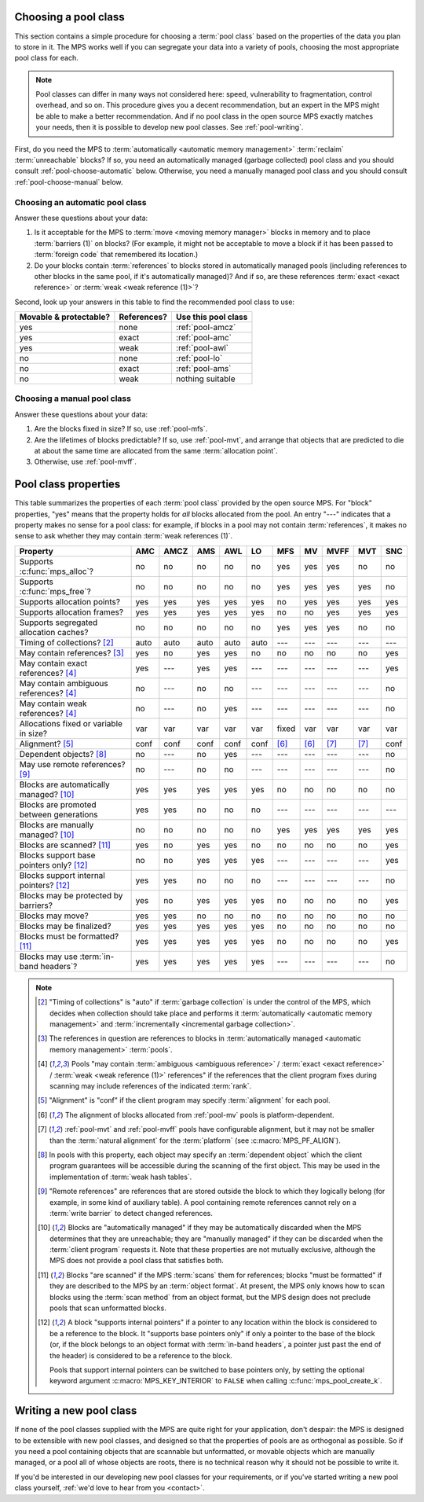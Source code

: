 .. index::
   single: pool class; choosing

.. _pool-choose:

Choosing a pool class
=====================

This section contains a simple procedure for choosing a :term:`pool
class` based on the properties of the data you plan to store in
it. The MPS works well if you can segregate your data into a variety
of pools, choosing the most appropriate pool class for each.

.. note::

    Pool classes can differ in many ways not considered here: speed,
    vulnerability to fragmentation, control overhead, and so on. This
    procedure gives you a decent recommendation, but an expert in the
    MPS might be able to make a better recommendation. And if no pool
    class in the open source MPS exactly matches your needs, then it
    is possible to develop new pool classes. See :ref:`pool-writing`.

First, do you need the MPS to :term:`automatically <automatic memory
management>` :term:`reclaim` :term:`unreachable` blocks? If so, you
need an automatically managed (garbage collected) pool class and you
should consult :ref:`pool-choose-automatic` below.
Otherwise, you need a manually managed pool class and you should
consult :ref:`pool-choose-manual` below.


.. _pool-choose-automatic:

Choosing an automatic pool class
--------------------------------

Answer these questions about your data:

#. Is it acceptable for the MPS to :term:`move <moving memory
   manager>` blocks in memory and to place :term:`barriers (1)` on
   blocks? (For example, it might not be acceptable to move a block if
   it has been passed to :term:`foreign code` that remembered its
   location.)

#. Do your blocks contain :term:`references` to blocks stored in
   automatically managed pools (including references to other blocks
   in the same pool, if it's automatically managed)? And if so, are
   these references :term:`exact <exact reference>` or :term:`weak
   <weak reference (1)>`?

Second, look up your answers in this table to find the recommended
pool class to use:

======================  ===========  ===================
Movable & protectable?  References?  Use this pool class
======================  ===========  ===================
yes                     none         :ref:`pool-amcz`
yes                     exact        :ref:`pool-amc`
yes                     weak         :ref:`pool-awl`
no                      none         :ref:`pool-lo`
no                      exact        :ref:`pool-ams`
no                      weak         nothing suitable
======================  ===========  ===================


.. _pool-choose-manual:

Choosing a manual pool class
----------------------------

Answer these questions about your data:

#. Are the blocks fixed in size? If so, use :ref:`pool-mfs`.

#. Are the lifetimes of blocks predictable? If so, use
   :ref:`pool-mvt`, and arrange that objects that are predicted to die
   at about the same time are allocated from the same
   :term:`allocation point`.

#. Otherwise, use :ref:`pool-mvff`.


.. Sources:

     `<https://info.ravenbrook.com/project/mps/doc/2002-06-18/obsolete-mminfo/mmdoc/doc/mps/guide/pool-classes/>`_

.. index::
   single: pool class; table of properties

.. _pool-properties:

Pool class properties
=====================

This table summarizes the properties of each :term:`pool class`
provided by the open source MPS. For "block" properties, "yes" means
that the property holds for *all* blocks allocated from the pool. An
entry "---" indicates that a property makes no sense for a pool class:
for example, if blocks in a pool may not contain :term:`references`,
it makes no sense to ask whether they may contain :term:`weak
references (1)`.


=============================================  =====  =====  =====  =====  =====  =====  =====  =====  =====  =====
Property                                       AMC    AMCZ   AMS    AWL    LO     MFS    MV     MVFF   MVT    SNC
=============================================  =====  =====  =====  =====  =====  =====  =====  =====  =====  =====
Supports :c:func:`mps_alloc`?                  no     no     no     no     no     yes    yes    yes    no     no
Supports :c:func:`mps_free`?                   no     no     no     no     no     yes    yes    yes    yes    no
Supports allocation points?                    yes    yes    yes    yes    yes    no     yes    yes    yes    yes
Supports allocation frames?                    yes    yes    yes    yes    yes    no     no     yes    yes    yes
Supports segregated allocation caches?         no     no     no     no     no     yes    yes    yes    no     no
Timing of collections? [2]_                    auto   auto   auto   auto   auto   ---    ---    ---    ---    ---
May contain references? [3]_                   yes    no     yes    yes    no     no     no     no     no     yes
May contain exact references? [4]_             yes    ---    yes    yes    ---    ---    ---    ---    ---    yes
May contain ambiguous references? [4]_         no     ---    no     no     ---    ---    ---    ---    ---    no
May contain weak references? [4]_              no     ---    no     yes    ---    ---    ---    ---    ---    no
Allocations fixed or variable in size?         var    var    var    var    var    fixed  var    var    var    var
Alignment? [5]_                                conf   conf   conf   conf   conf   [6]_   [6]_   [7]_   [7]_   conf
Dependent objects? [8]_                        no     ---    no     yes    ---    ---    ---    ---    ---    no
May use remote references? [9]_                no     ---    no     no     ---    ---    ---    ---    ---    no
Blocks are automatically managed? [10]_        yes    yes    yes    yes    yes    no     no     no     no     no
Blocks are promoted between generations        yes    yes    no     no     no     ---    ---    ---    ---    ---
Blocks are manually managed? [10]_             no     no     no     no     no     yes    yes    yes    yes    yes
Blocks are scanned? [11]_                      yes    no     yes    yes    no     no     no     no     no     yes
Blocks support base pointers only? [12]_       no     no     yes    yes    yes    ---    ---    ---    ---    yes
Blocks support internal pointers? [12]_        yes    yes    no     no     no     ---    ---    ---    ---    no
Blocks may be protected by barriers?           yes    no     yes    yes    yes    no     no     no     no     yes
Blocks may move?                               yes    yes    no     no     no     no     no     no     no     no
Blocks may be finalized?                       yes    yes    yes    yes    yes    no     no     no     no     no
Blocks must be formatted? [11]_                yes    yes    yes    yes    yes    no     no     no     no     yes
Blocks may use :term:`in-band headers`?        yes    yes    yes    yes    yes    ---    ---    ---    ---    no
=============================================  =====  =====  =====  =====  =====  =====  =====  =====  =====  =====

.. note::

    .. [2] "Timing of collections" is "auto" if :term:`garbage collection`
           is under the control of the MPS, which decides when collection
           should take place and performs it :term:`automatically
           <automatic memory management>` and :term:`incrementally
           <incremental garbage collection>`.

    .. [3] The references in question are references to blocks in
           :term:`automatically managed <automatic memory management>`
           :term:`pools`.

    .. [4] Pools "may contain :term:`ambiguous <ambiguous reference>` /
           :term:`exact <exact reference>` / :term:`weak <weak
           reference (1)>` references" if the references that the client
           program fixes during scanning may include references of the
           indicated :term:`rank`.

    .. [5] "Alignment" is "conf" if the client program may specify
           :term:`alignment` for each pool.

    .. [6] The alignment of blocks allocated from :ref:`pool-mv` pools
           is platform-dependent.

    .. [7] :ref:`pool-mvt` and :ref:`pool-mvff` pools have
           configurable alignment, but it may not be smaller than the
           :term:`natural alignment` for the :term:`platform` (see
           :c:macro:`MPS_PF_ALIGN`).

    .. [8] In pools with this property, each object may specify an
           :term:`dependent object` which the client program
           guarantees will be accessible during the scanning of the
           first object. This may be used in the implementation of
           :term:`weak hash tables`.

    .. [9] "Remote references" are references that are stored outside the
           block to which they logically belong (for example, in some kind
           of auxiliary table). A pool containing remote references cannot
           rely on a :term:`write barrier` to detect changed references.

    .. [10] Blocks are "automatically managed" if they may be
           automatically discarded when the MPS determines that they
           are unreachable; they are "manually managed" if they can be
           discarded when the :term:`client program` requests it. Note
           that these properties are not mutually exclusive, although
           the MPS does not provide a pool class that satisfies both.

    .. [11] Blocks "are scanned" if the MPS :term:`scans` them for
           references; blocks "must be formatted" if they are
           described to the MPS by an :term:`object format`. At
           present, the MPS only knows how to scan blocks using the
           :term:`scan method` from an object format, but the MPS
           design does not preclude pools that scan unformatted
           blocks.

    .. [12] A block "supports internal pointers" if a pointer to any
           location within the block is considered to be a reference
           to the block. It "supports base pointers only" if only a
           pointer to the base of the block (or, if the block belongs
           to an object format with :term:`in-band headers`, a pointer
           just past the end of the header) is considered to be a
           reference to the block.

           Pools that support internal pointers can be switched to
           base pointers only, by setting the optional keyword
           argument :c:macro:`MPS_KEY_INTERIOR` to ``FALSE`` when
           calling :c:func:`mps_pool_create_k`.

.. index::
   single: pool class; writing

.. _pool-writing:

Writing a new pool class
========================

If none of the pool classes supplied with the MPS are quite right for
your application, don't despair: the MPS is designed to be extensible
with new pool classes, and designed so that the properties of pools
are as orthogonal as possible. So if you need a pool containing
objects that are scannable but unformatted, or movable objects which
are manually managed, or a pool all of whose objects are roots, there
is no technical reason why it should not be possible to write it.

If you'd be interested in our developing new pool classes for your
requirements, or if you've started writing a new pool class
yourself, :ref:`we'd love to hear from you <contact>`.
